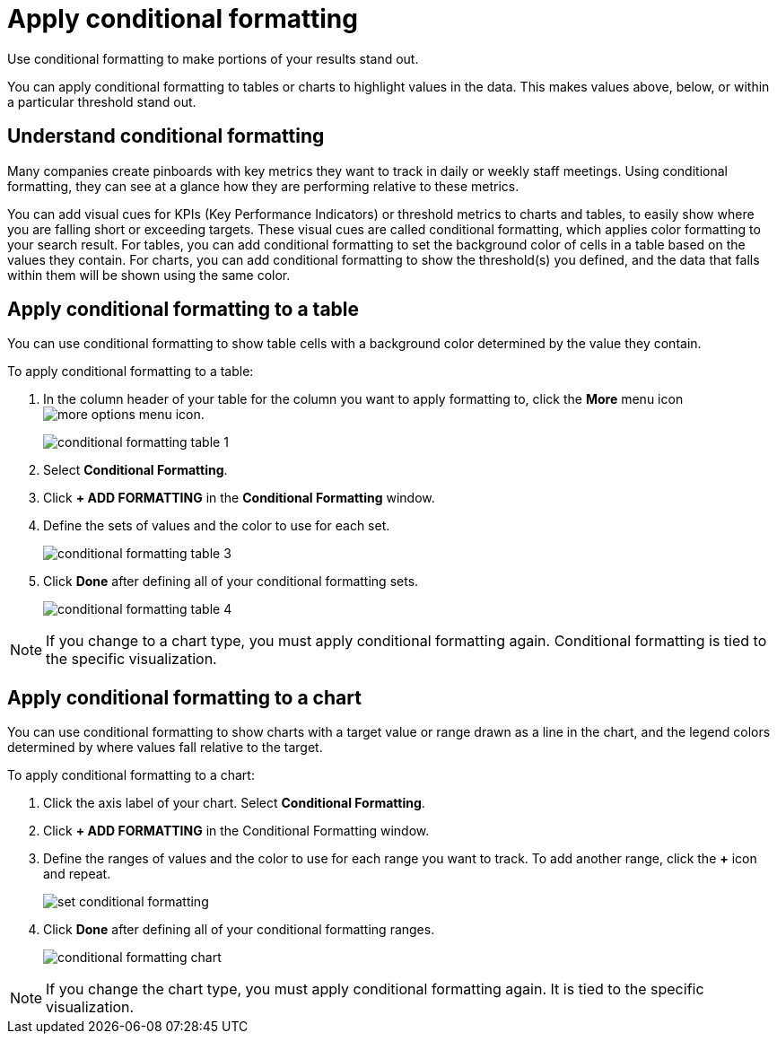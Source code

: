 = Apply conditional formatting
:last_updated: 12/30/2020
:linkattrs:
:experimental:

Use conditional formatting to make portions of your results stand  out.

You can apply conditional formatting to tables or charts to highlight values in the data.
This makes values above, below, or within a particular threshold stand out.

== Understand conditional formatting

Many companies create pinboards with key metrics they want to track in daily or weekly staff meetings.
Using conditional formatting, they can see at a glance how they are performing relative to these metrics.

You can add visual cues for KPIs (Key Performance Indicators) or threshold metrics to charts and tables, to easily show where you are falling short or exceeding targets.
These visual cues are called conditional formatting, which applies color formatting to your search result.
For tables, you can add conditional formatting to set the background color of cells in a table based on the values they contain.
For charts, you can add conditional formatting to show the threshold(s) you defined, and the data that falls within them will be shown using the same color.

== Apply conditional formatting to a table

You can use conditional formatting to show table cells with a background color determined by the value they contain.

To apply conditional formatting to a table:

. In the column header of your table for the column you want to apply formatting to, click the *More* menu icon image:icon-ellipses.png[more options menu icon].
+
image::conditional_formatting_table_1.png[]

. Select *Conditional Formatting*.
. Click *+ ADD FORMATTING* in the *Conditional Formatting* window.
. Define the sets of values and the color to use for each set.
+
image::conditional-formatting-table-3.png[]

. Click *Done* after defining all of your conditional formatting sets.
+
image::conditional_formatting_table_4.png[]

NOTE: If you change to a chart type, you must apply conditional formatting again.
Conditional formatting is tied to the specific visualization.

== Apply conditional formatting to a chart

You can use conditional formatting to show charts with a target value or range drawn as a line in the chart, and the legend colors determined by where values fall relative to the target.

To apply conditional formatting to a chart:

. Click the axis label of your chart.
Select *Conditional Formatting*.
. Click *+ ADD FORMATTING* in the Conditional Formatting window.
. Define the ranges of values and the color to use for each range you want to track.
To add another range, click the *+* icon and repeat.
+
image::set-conditional-formatting.png[]

. Click *Done* after defining all of your conditional formatting ranges.
+
image::conditional_formatting_chart.png[]

NOTE: If you change the chart type, you must apply conditional formatting again.
It is tied to the specific visualization.
